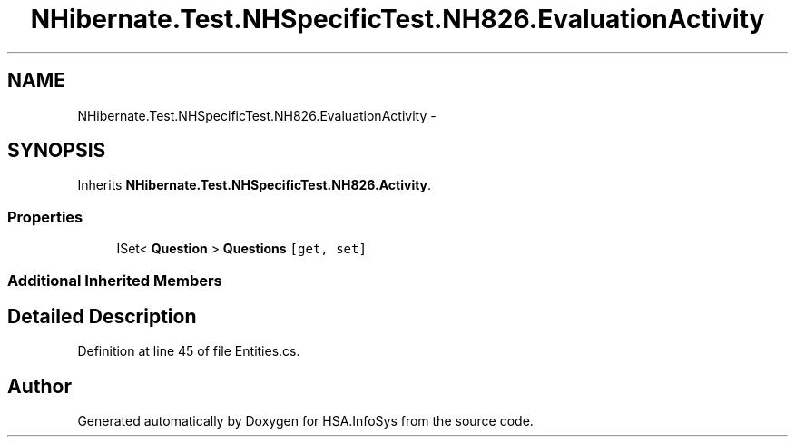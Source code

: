 .TH "NHibernate.Test.NHSpecificTest.NH826.EvaluationActivity" 3 "Fri Jul 5 2013" "Version 1.0" "HSA.InfoSys" \" -*- nroff -*-
.ad l
.nh
.SH NAME
NHibernate.Test.NHSpecificTest.NH826.EvaluationActivity \- 
.SH SYNOPSIS
.br
.PP
.PP
Inherits \fBNHibernate\&.Test\&.NHSpecificTest\&.NH826\&.Activity\fP\&.
.SS "Properties"

.in +1c
.ti -1c
.RI "ISet< \fBQuestion\fP > \fBQuestions\fP\fC [get, set]\fP"
.br
.in -1c
.SS "Additional Inherited Members"
.SH "Detailed Description"
.PP 
Definition at line 45 of file Entities\&.cs\&.

.SH "Author"
.PP 
Generated automatically by Doxygen for HSA\&.InfoSys from the source code\&.
